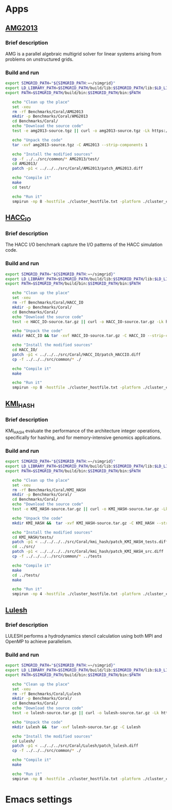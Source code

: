 * Apps
** [[https://asc.llnl.gov/CORAL-benchmarks/Summaries/AMG2013_Summary_v2.3.pdf][AMG2013]]
*** Brief description 
AMG is a parallel algebraic multigrid solver for linear systems arising from problems on unstructured grids.
*** Build and run  
#+BEGIN_SRC sh :tangle bin/Coral_AMG2013.sh
  export SIMGRID_PATH="${SIMGRID_PATH:=~/simgrid}"
  export LD_LIBRARY_PATH=$SIMGRID_PATH/build/lib:$SIMGRID_PATH/lib:$LD_LIBRARY_PATH
  export PATH=$SIMGRID_PATH/build/bin:$SIMGRID_PATH/bin:$PATH

     echo "Clean up the place" 
     set -xeu
     rm -rf Benchmarks/Coral/AMG2013
     mkdir -p Benchmarks/Coral/AMG2013
     cd Benchmarks/Coral/
     echo "Download the source code"
     test -e amg2013-source.tgz || curl -o amg2013-source.tgz -Lk https://asc.llnl.gov/CORAL-benchmarks/Throughput/amg20130624.tgz

     echo "Unpack the code"
     tar -xvf amg2013-source.tgz -C AMG2013 --strip-components 1
 
     echo "Install the modified sources"
     cp -f ../../src/common/* AMG2013/test/
     cd AMG2013/
     patch -p1 < ../../../src/Coral/AMG2013/patch_AMG2013.diff

     echo "Compile it"
     make
     cd test/

     echo "Run it"
     smpirun -np 8 -hostfile ./cluster_hostfile.txt -platform ./cluster_crossbar.xml ./amg2013 -pooldist 1 -r 12 12 12
#+END_SRC

** [[https://asc.llnl.gov/CORAL-benchmarks/Summaries/HACC_IO_Summary_v1.0.pdf][HACC_IO]]
*** Brief description  
The HACC I/O benchmark capture the I/O patterns of the HACC simulation code.
*** Build and run  
#+BEGIN_SRC sh :tangle bin/Coral_HACC_IO.sh
  export SIMGRID_PATH="${SIMGRID_PATH:=~/simgrid}"
  export LD_LIBRARY_PATH=$SIMGRID_PATH/build/lib:$SIMGRID_PATH/lib:$LD_LIBRARY_PATH
  export PATH=$SIMGRID_PATH/build/bin:$SIMGRID_PATH/bin:$PATH

     echo "Clean up the place" 
     set -xeu
     rm -rf Benchmarks/Coral/HACC_IO
     mkdir -p Benchmarks/Coral/
     cd Benchmarks/Coral/
     echo "Download the source code"
     test -e HACC_IO-source.tar.gz || curl -o HACC_IO-source.tar.gz -Lk https://asc.llnl.gov/CORAL-benchmarks/Skeleton/HACC_IO.tar.gz
          
     echo "Unpack the code"
     mkdir HACC_IO && tar -xvf HACC_IO-source.tar.gz -C HACC_IO --strip-components 1
 
     echo "Install the modified sources"
     cd HACC_IO/
     patch -p1 < ../../../src/Coral/HACC_IO/patch_HACCIO.diff
     cp -f ../../../src/common/* ./
     
     echo "Compile it"
     make

     echo "Run it"
     smpirun -np 8 -hostfile ./cluster_hostfile.txt -platform ./cluster_crossbar.xml ./HACC_IO 2 3 
#+END_SRC

** [[https://asc.llnl.gov/CORAL-benchmarks/Summaries/KMI_Summary_v1.1.pdf][KMI_HASH]]
*** Brief description 
KMI_HASH evaluate the performance of the architecture integer operations, specifically for hashing, and for memory-intensive genomics applications. 
*** Build and run  
#+BEGIN_SRC sh :tangle bin/Coral_KMI_HASH.sh
  export SIMGRID_PATH="${SIMGRID_PATH:=~/simgrid}"
  export LD_LIBRARY_PATH=$SIMGRID_PATH/build/lib:$SIMGRID_PATH/lib:$LD_LIBRARY_PATH
  export PATH=$SIMGRID_PATH/build/bin:$SIMGRID_PATH/bin:$PATH

     echo "Clean up the place" 
     set -xeu
     rm -rf Benchmarks/Coral/KMI_HASH
     mkdir -p Benchmarks/Coral/
     cd Benchmarks/Coral/
     echo "Download the source code"
     test -e KMI_HASH-source.tar.gz || curl -o KMI_HASH-source.tar.gz -Lk https://asc.llnl.gov/CORAL-benchmarks/Datacentric/KMI_HASH_CORAL.tar.gz

     echo "Unpack the code"
     mkdir KMI_HASH &&  tar -xvf KMI_HASH-source.tar.gz -C KMI_HASH --strip-components 1
 
     echo "Install the modified sources"
     cd KMI_HASH/tests/
     patch -p1 < ../../../../src/Coral/kmi_hash/patch_KMI_HASH_tests.diff
     cd ../src/
     patch -p1 < ../../../../src/Coral/kmi_hash/patch_KMI_HASH_src.diff
     cp -f ../../../../src/common/* ../tests

     echo "Compile it"
     make
     cd ../tests/
     make

     echo "Run it"
     smpirun -np 4 -hostfile ./cluster_hostfile.txt -platform ./cluster_crossbar.xml --cfg=smpi/host-speed:100 ./BENCH_QUERY
#+END_SRC

** [[https://asc.llnl.gov/CORAL-benchmarks/Summaries/LULESH_Summary_v1.pdf][Lulesh]]
*** Brief description 
LULESH performs a hydrodynamics stencil calculation using both MPI and OpenMP to achieve parallelism.     
*** Build and run  
#+BEGIN_SRC sh :tangle bin/Coral_Lulesh.sh
  export SIMGRID_PATH="${SIMGRID_PATH:=~/simgrid}"
  export LD_LIBRARY_PATH=$SIMGRID_PATH/build/lib:$SIMGRID_PATH/lib:$LD_LIBRARY_PATH
  export PATH=$SIMGRID_PATH/build/bin:$SIMGRID_PATH/bin:$PATH

     echo "Clean up the place" 
     set -xeu
     rm -rf Benchmarks/Coral/Lulesh
     mkdir -p Benchmarks/Coral/
     cd Benchmarks/Coral/
     echo "Download the source code"
     test -e lulesh-source.tar.gz || curl -o lulesh-source.tar.gz -Lk https://asc.llnl.gov/CORAL-benchmarks/Throughput/lulesh2.0.3.tgz

     echo "Unpack the code"
     mkdir Lulesh &&  tar -xvf lulesh-source.tar.gz -C Lulesh
 
     echo "Install the modified sources"
     cd Lulesh/
     patch -p1 < ../../../src/Coral/Lulesh/patch_lulesh.diff
     cp -f ../../../src/common/* ./

     echo "Compile it"
     make

     echo "Run it"
     smpirun -np 8 -hostfile ./cluster_hostfile.txt -platform ./cluster_crossbar.xml --cfg=smpi/host-speed:100 ./lulesh2.0 -i 10
#+END_SRC

* Emacs settings
# Local Variables:
# eval:    (org-babel-do-load-languages 'org-babel-load-languages '( (shell . t) (R . t) (perl . t) (ditaa . t) ))
# eval:    (setq org-confirm-babel-evaluate nil)
# eval:    (setq org-alphabetical-lists t)
# eval:    (setq org-src-fontify-natively t)
# eval:    (add-hook 'org-babel-after-execute-hook 'org-display-inline-images) 
# eval:    (add-hook 'org-mode-hook 'org-display-inline-images)
# eval:    (add-hook 'org-mode-hook 'org-babel-result-hide-all)
# eval:    (setq org-babel-default-header-args:R '((:session . "org-R")))
# eval:    (setq org-export-babel-evaluate nil)
# eval:    (setq ispell-local-dictionary "american")
# eval:    (setq org-export-latex-table-caption-above nil)
# eval:    (eval (flyspell-mode t))
# End:
